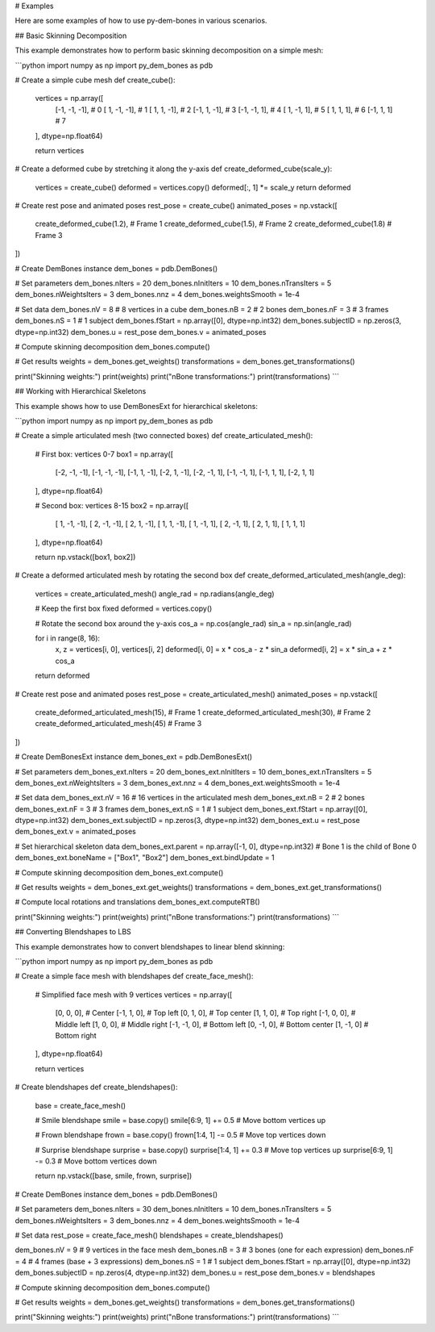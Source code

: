 # Examples

Here are some examples of how to use py-dem-bones in various scenarios.

## Basic Skinning Decomposition

This example demonstrates how to perform basic skinning decomposition on a simple mesh:

```python
import numpy as np
import py_dem_bones as pdb

# Create a simple cube mesh
def create_cube():
    vertices = np.array([
        [-1, -1, -1],  # 0
        [ 1, -1, -1],  # 1
        [ 1,  1, -1],  # 2
        [-1,  1, -1],  # 3
        [-1, -1,  1],  # 4
        [ 1, -1,  1],  # 5
        [ 1,  1,  1],  # 6
        [-1,  1,  1]   # 7
    ], dtype=np.float64)
    
    return vertices

# Create a deformed cube by stretching it along the y-axis
def create_deformed_cube(scale_y):
    vertices = create_cube()
    deformed = vertices.copy()
    deformed[:, 1] *= scale_y
    return deformed

# Create rest pose and animated poses
rest_pose = create_cube()
animated_poses = np.vstack([
    create_deformed_cube(1.2),  # Frame 1
    create_deformed_cube(1.5),  # Frame 2
    create_deformed_cube(1.8)   # Frame 3
])

# Create DemBones instance
dem_bones = pdb.DemBones()

# Set parameters
dem_bones.nIters = 20
dem_bones.nInitIters = 10
dem_bones.nTransIters = 5
dem_bones.nWeightsIters = 3
dem_bones.nnz = 4
dem_bones.weightsSmooth = 1e-4

# Set data
dem_bones.nV = 8  # 8 vertices in a cube
dem_bones.nB = 2  # 2 bones
dem_bones.nF = 3  # 3 frames
dem_bones.nS = 1  # 1 subject
dem_bones.fStart = np.array([0], dtype=np.int32)
dem_bones.subjectID = np.zeros(3, dtype=np.int32)
dem_bones.u = rest_pose
dem_bones.v = animated_poses

# Compute skinning decomposition
dem_bones.compute()

# Get results
weights = dem_bones.get_weights()
transformations = dem_bones.get_transformations()

print("Skinning weights:")
print(weights)
print("\nBone transformations:")
print(transformations)
```

## Working with Hierarchical Skeletons

This example shows how to use DemBonesExt for hierarchical skeletons:

```python
import numpy as np
import py_dem_bones as pdb

# Create a simple articulated mesh (two connected boxes)
def create_articulated_mesh():
    # First box: vertices 0-7
    box1 = np.array([
        [-2, -1, -1],
        [-1, -1, -1],
        [-1,  1, -1],
        [-2,  1, -1],
        [-2, -1,  1],
        [-1, -1,  1],
        [-1,  1,  1],
        [-2,  1,  1]
    ], dtype=np.float64)
    
    # Second box: vertices 8-15
    box2 = np.array([
        [ 1, -1, -1],
        [ 2, -1, -1],
        [ 2,  1, -1],
        [ 1,  1, -1],
        [ 1, -1,  1],
        [ 2, -1,  1],
        [ 2,  1,  1],
        [ 1,  1,  1]
    ], dtype=np.float64)
    
    return np.vstack([box1, box2])

# Create a deformed articulated mesh by rotating the second box
def create_deformed_articulated_mesh(angle_deg):
    vertices = create_articulated_mesh()
    angle_rad = np.radians(angle_deg)
    
    # Keep the first box fixed
    deformed = vertices.copy()
    
    # Rotate the second box around the y-axis
    cos_a = np.cos(angle_rad)
    sin_a = np.sin(angle_rad)
    
    for i in range(8, 16):
        x, z = vertices[i, 0], vertices[i, 2]
        deformed[i, 0] = x * cos_a - z * sin_a
        deformed[i, 2] = x * sin_a + z * cos_a
    
    return deformed

# Create rest pose and animated poses
rest_pose = create_articulated_mesh()
animated_poses = np.vstack([
    create_deformed_articulated_mesh(15),  # Frame 1
    create_deformed_articulated_mesh(30),  # Frame 2
    create_deformed_articulated_mesh(45)   # Frame 3
])

# Create DemBonesExt instance
dem_bones_ext = pdb.DemBonesExt()

# Set parameters
dem_bones_ext.nIters = 20
dem_bones_ext.nInitIters = 10
dem_bones_ext.nTransIters = 5
dem_bones_ext.nWeightsIters = 3
dem_bones_ext.nnz = 4
dem_bones_ext.weightsSmooth = 1e-4

# Set data
dem_bones_ext.nV = 16  # 16 vertices in the articulated mesh
dem_bones_ext.nB = 2   # 2 bones
dem_bones_ext.nF = 3   # 3 frames
dem_bones_ext.nS = 1   # 1 subject
dem_bones_ext.fStart = np.array([0], dtype=np.int32)
dem_bones_ext.subjectID = np.zeros(3, dtype=np.int32)
dem_bones_ext.u = rest_pose
dem_bones_ext.v = animated_poses

# Set hierarchical skeleton data
dem_bones_ext.parent = np.array([-1, 0], dtype=np.int32)  # Bone 1 is the child of Bone 0
dem_bones_ext.boneName = ["Box1", "Box2"]
dem_bones_ext.bindUpdate = 1

# Compute skinning decomposition
dem_bones_ext.compute()

# Get results
weights = dem_bones_ext.get_weights()
transformations = dem_bones_ext.get_transformations()

# Compute local rotations and translations
dem_bones_ext.computeRTB()

print("Skinning weights:")
print(weights)
print("\nBone transformations:")
print(transformations)
```

## Converting Blendshapes to LBS

This example demonstrates how to convert blendshapes to linear blend skinning:

```python
import numpy as np
import py_dem_bones as pdb

# Create a simple face mesh with blendshapes
def create_face_mesh():
    # Simplified face mesh with 9 vertices
    vertices = np.array([
        [0, 0, 0],    # Center
        [-1, 1, 0],   # Top left
        [0, 1, 0],    # Top center
        [1, 1, 0],    # Top right
        [-1, 0, 0],   # Middle left
        [1, 0, 0],    # Middle right
        [-1, -1, 0],  # Bottom left
        [0, -1, 0],   # Bottom center
        [1, -1, 0]    # Bottom right
    ], dtype=np.float64)
    
    return vertices

# Create blendshapes
def create_blendshapes():
    base = create_face_mesh()
    
    # Smile blendshape
    smile = base.copy()
    smile[6:9, 1] += 0.5  # Move bottom vertices up
    
    # Frown blendshape
    frown = base.copy()
    frown[1:4, 1] -= 0.5  # Move top vertices down
    
    # Surprise blendshape
    surprise = base.copy()
    surprise[1:4, 1] += 0.3  # Move top vertices up
    surprise[6:9, 1] -= 0.3  # Move bottom vertices down
    
    return np.vstack([base, smile, frown, surprise])

# Create DemBones instance
dem_bones = pdb.DemBones()

# Set parameters
dem_bones.nIters = 30
dem_bones.nInitIters = 10
dem_bones.nTransIters = 5
dem_bones.nWeightsIters = 3
dem_bones.nnz = 4
dem_bones.weightsSmooth = 1e-4

# Set data
rest_pose = create_face_mesh()
blendshapes = create_blendshapes()

dem_bones.nV = 9    # 9 vertices in the face mesh
dem_bones.nB = 3    # 3 bones (one for each expression)
dem_bones.nF = 4    # 4 frames (base + 3 expressions)
dem_bones.nS = 1    # 1 subject
dem_bones.fStart = np.array([0], dtype=np.int32)
dem_bones.subjectID = np.zeros(4, dtype=np.int32)
dem_bones.u = rest_pose
dem_bones.v = blendshapes

# Compute skinning decomposition
dem_bones.compute()

# Get results
weights = dem_bones.get_weights()
transformations = dem_bones.get_transformations()

print("Skinning weights:")
print(weights)
print("\nBone transformations:")
print(transformations)
```
